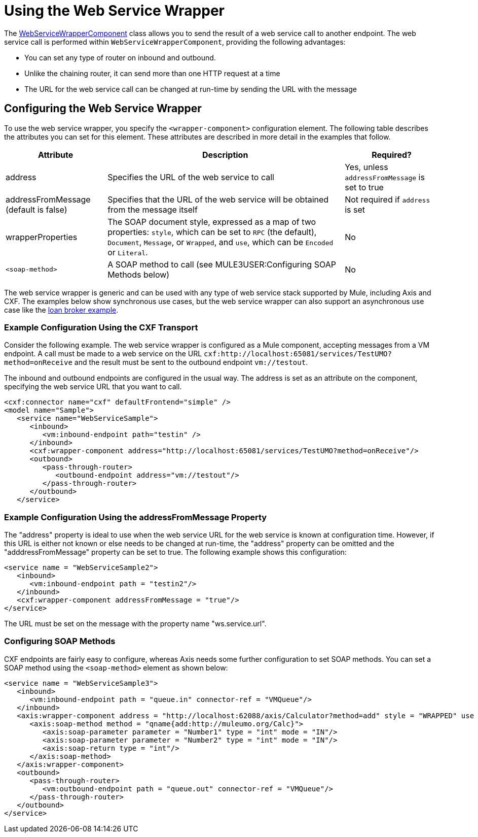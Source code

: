 = Using the Web Service Wrapper

The http://www.mulesoft.org/docs/site/current/apidocs/org/mule/transport/soap/axis/component/WebServiceWrapperComponent.html[WebServiceWrapperComponent] class allows you to send the result of a web service call to another endpoint. The web service call is performed within `WebServiceWrapperComponent`, providing the following advantages:

* You can set any type of router on inbound and outbound.
* Unlike the chaining router, it can send more than one HTTP request at a time
* The URL for the web service call can be changed at run-time by sending the URL with the message

== Configuring the Web Service Wrapper

To use the web service wrapper, you specify the `<wrapper-component>` configuration element. The following table describes the attributes you can set for this element. These attributes are described in more detail in the examples that follow.

[%header%autowidth.spread]
|===
|Attribute |Description |Required?
|address |Specifies the URL of the web service to call |Yes, unless `addressFromMessage` is set to true
|addressFromMessage (default is false) |Specifies that the URL of the web service will be obtained from the message itself |Not required if `address` is set
|wrapperProperties |The SOAP document style, expressed as a map of two properties: `style`, which can be set to `RPC` (the default), `Document`, `Message`, or `Wrapped`, and `use`, which can be `Encoded` or `Literal`. |No
|`<soap-method>` |A SOAP method to call (see MULE3USER:Configuring SOAP Methods below) |No
|===

The web service wrapper is generic and can be used with any type of web service stack supported by Mule, including Axis and CXF. The examples below show synchronous use cases, but the web service wrapper can also support an asynchronous use case like the link:/documentation-3.2/display/MULE2INTRO/Loan+Broker+Example[loan broker example].

=== Example Configuration Using the CXF Transport

Consider the following example. The web service wrapper is configured as a Mule component, accepting messages from a VM endpoint. A call must be made to a web service on the URL `cxf:http://localhost:65081/services/TestUMO?method=onReceive` and the result must be sent to the outbound endpoint `vm://testout`.

The inbound and outbound endpoints are configured in the usual way. The address is set as an attribute on the component, specifying the web service URL that you want to call.

[source, xml, linenums]
----
<cxf:connector name="cxf" defaultFrontend="simple" />
<model name="Sample">
   <service name="WebServiceSample">
      <inbound>
         <vm:inbound-endpoint path="testin" />
      </inbound>
      <cxf:wrapper-component address="http://localhost:65081/services/TestUMO?method=onReceive"/>
      <outbound>
         <pass-through-router>
            <outbound-endpoint address="vm://testout"/>
         </pass-through-router>
      </outbound>
   </service>
----

=== Example Configuration Using the addressFromMessage Property

The "address" property is ideal to use when the web service URL for the web service is known at configuration time. However, if this URL is either not known or else needs to be changed at run-time, the "address" property can be omitted and the "adddressFromMessage" property can be set to true. The following example shows this configuration:

[source, xml, linenums]
----
<service name = "WebServiceSample2">
   <inbound>
      <vm:inbound-endpoint path = "testin2"/>
   </inbound>
   <cxf:wrapper-component addressFromMessage = "true"/>
</service>
----

The URL must be set on the message with the property name "ws.service.url". +

=== Configuring SOAP Methods

CXF endpoints are fairly easy to configure, whereas Axis needs some further configuration to set SOAP methods. You can set a SOAP method using the `<soap-method>` element as shown below:

[source, xml, linenums]
----
<service name = "WebServiceSample3">
   <inbound>
      <vm:inbound-endpoint path = "queue.in" connector-ref = "VMQueue"/>
   </inbound>
   <axis:wrapper-component address = "http://localhost:62088/axis/Calculator?method=add" style = "WRAPPED" use = "LITERAL">
      <axis:soap-method method = "qname{add:http://muleumo.org/Calc}">
         <axis:soap-parameter parameter = "Number1" type = "int" mode = "IN"/>
         <axis:soap-parameter parameter = "Number2" type = "int" mode = "IN"/>
         <axis:soap-return type = "int"/>
      </axis:soap-method>
   </axis:wrapper-component>
   <outbound>
      <pass-through-router>
         <vm:outbound-endpoint path = "queue.out" connector-ref = "VMQueue"/>
      </pass-through-router>
   </outbound>
</service>  
----
